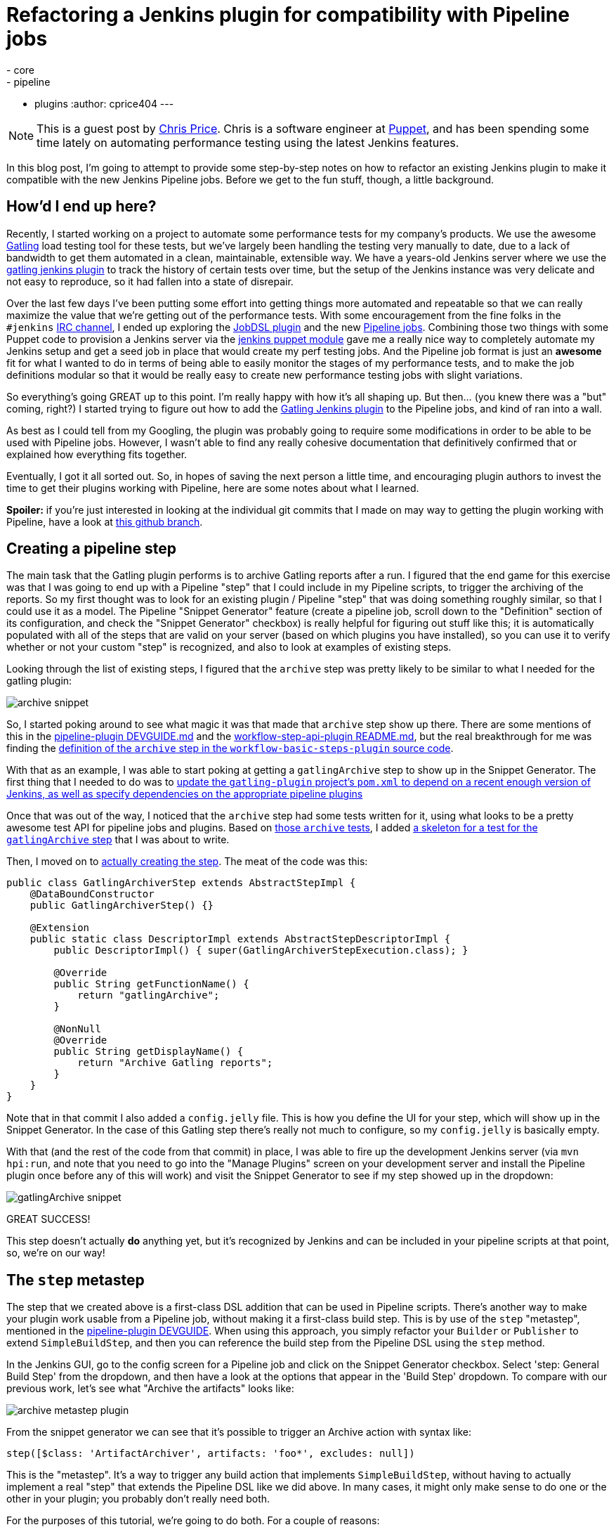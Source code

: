 = Refactoring a Jenkins plugin for compatibility with Pipeline jobs
:tags:
- core
- pipeline
- plugins
:author: cprice404
---

NOTE: This is a guest post by link:https://github.com/cprice404[Chris Price].
Chris is a software engineer at link:https://puppet.com[Puppet], and has been
spending some time lately on automating performance testing using the latest
Jenkins features.


In this blog post, I'm going to attempt to provide some step-by-step notes on
how to refactor an existing Jenkins plugin to make it compatible with the new
Jenkins Pipeline jobs.  Before we get to the fun stuff, though, a little
background.

== How'd I end up here?

Recently, I started working on a project to automate some performance tests for
my company's products.  We use the awesome link:https://gatling.io/#/[Gatling] load
testing tool for these tests, but we've largely been handling the testing very
manually to date, due to a lack of bandwidth to get them automated in a clean,
maintainable, extensible way.  We have a years-old Jenkins server where we use
the link:https://wiki.jenkins.io/display/JENKINS/Gatling+Plugin[gatling jenkins
plugin] to track the
history of certain tests over time, but the setup of the Jenkins instance was
very delicate and not easy to reproduce, so it had fallen into a state of
disrepair.

Over the last few days I've been putting some effort into getting things more
automated and repeatable so that we can really maximize the value that we're
getting out of the performance tests.  With some encouragement from the fine
folks in the `#jenkins` link:/content/chat[IRC channel], I ended up exploring
the link:https://wiki.jenkins.io/display/JENKINS/Job+DSL+Plugin[JobDSL
plugin] and the new link:/doc/pipeline[Pipeline jobs].  Combining those two
things with some Puppet code to provision a Jenkins server via the
link:https://github.com/jenkinsci/puppet-jenkins[jenkins puppet module] gave me
a really nice way to completely automate my Jenkins setup and get a seed job in
place that would create my perf testing jobs.  And the Pipeline job format is
just an *awesome* fit for what I wanted to do in terms of being able to easily
monitor the stages of my performance tests, and to make the job definitions
modular so that it would be really easy to create new performance testing jobs
with slight variations.

So everything's going GREAT up to this point.  I'm really happy with how it's
all shaping up.  But then... (you knew there was a "but" coming, right?) I
started trying to figure out how to add the
link:https://wiki.jenkins.io/display/JENKINS/Gatling+Plugin[Gatling Jenkins
plugin] to the Pipeline jobs, and kind of ran into a wall.

As best as I could tell from my Googling, the plugin was probably going to
require some modifications in order to be able to be used with Pipeline jobs.
However, I wasn't able to find any really cohesive documentation that
definitively confirmed that or explained how everything fits together.

Eventually, I got it all sorted out.  So, in hopes of saving the next person a
little time, and encouraging plugin authors to invest the time to get their
plugins working with Pipeline, here are some notes about what I learned.

*Spoiler:* if you're just interested in looking at the individual git commits that
I made on may way to getting the plugin working with Pipeline, have a look at
link:https://github.com/cprice404/gatling-plugin/commits/feature/master/compatibility-with-jenkins-pipeline.individual-commits[this github
branch].

== Creating a pipeline step

The main task that the Gatling plugin performs is to archive Gatling reports
after a run.  I figured that the end game for this exercise was that I was going
to end up with a Pipeline "step" that I could include in my Pipeline scripts, to
trigger the archiving of the reports.  So my first thought was to look for an
existing plugin / Pipeline "step" that was doing something roughly similar, so
that I could use it as a model.  The Pipeline "Snippet Generator" feature
(create a pipeline job, scroll down to the "Definition" section of its
configuration, and check the "Snippet Generator" checkbox) is really helpful for
figuring out stuff like this; it is automatically populated with all of the
steps that are valid on your server (based on which plugins you have installed),
so you can use it to verify whether or not your custom "step" is recognized, and
also to look at examples of existing steps.

Looking through the list of existing steps, I figured that the `archive` step
was pretty likely to be similar to what I needed for the gatling plugin:

image:/images/post-images/update-plugin-for-pipeline-tutorial/05_snippet_generator_archive.png[archive
snippet, role=center]

So, I started poking around to see what magic it was that made that `archive`
step show up there.  There are some mentions of this in the
link:https://github.com/jenkinsci/pipeline-plugin/blob/6cffbecd874b924677ce3b3c5b1e0e2f45689cc5/DEVGUIDE.md#build-steps[pipeline-plugin
DEVGUIDE.md] and the
link:https://github.com/jenkinsci/workflow-step-api-plugin/blob/ee8f181c5561d70207a6b84b4d91ca24312c8a39/README.md[workflow-step-api-plugin
README.md], but the real breakthrough for me was finding the link:https://github.com/jenkinsci/workflow-basic-steps-plugin/blob/300fe6c02b41f072e50a501cfec3e2f425048446/src/main/java/org/jenkinsci/plugins/workflow/steps/ArtifactArchiverStep.java#L37-L53[definition of the
`archive` step in the `workflow-basic-steps-plugin` source
code].

With that as an example, I was able to start poking at getting a
`gatlingArchive` step to show up in the Snippet Generator.  The first thing that
I needed to do was to link:https://github.com/cprice404/gatling-plugin/commit/b321192bc635eee529ff70e4795591c4594f3664[update the `gatling-plugin` project's `pom.xml` to depend
on a recent enough version of Jenkins, as well as specify dependencies on the
appropriate pipeline
plugins]

Once that was out of the way, I noticed that the `archive` step had some tests
written for it, using what looks to be a pretty awesome test API for pipeline
jobs and plugins.  Based on link:https://github.com/jenkinsci/workflow-basic-steps-plugin/blob/300fe6c02b41f072e50a501cfec3e2f425048446/src/test/java/org/jenkinsci/plugins/workflow/steps/ArtifactArchiverStepTest.java#L26-L44[those `archive`
tests],
I added
link:https://github.com/cprice404/gatling-plugin/commit/ed9df4b54c36cee467b3a82e42cb2111e93f9df5[a
skeleton for a test for the `gatlingArchive` step] that I was about to write.

Then, I moved on to
link:https://github.com/cprice404/gatling-plugin/commit/3de3485be591c7b750ec2671e74558a79efc4319[actually
creating the step].  The meat of the code was this:


[source,java]
----
public class GatlingArchiverStep extends AbstractStepImpl {
    @DataBoundConstructor
    public GatlingArchiverStep() {}

    @Extension
    public static class DescriptorImpl extends AbstractStepDescriptorImpl {
        public DescriptorImpl() { super(GatlingArchiverStepExecution.class); }

        @Override
        public String getFunctionName() {
            return "gatlingArchive";
        }

        @NonNull
        @Override
        public String getDisplayName() {
            return "Archive Gatling reports";
        }
    }
}
----

Note that in that commit I also added a `config.jelly` file.  This is how you
define the UI for your step, which will show up in the Snippet Generator.  In
the case of this Gatling step there's really not much to configure, so my
`config.jelly` is basically empty.

With that (and the rest of the code from that commit) in place, I was able to
fire up the development Jenkins server (via `mvn hpi:run`, and note that you
need to go into the "Manage Plugins" screen on your development server and
install the Pipeline plugin once before any of this will work) and visit the
Snippet Generator to see if my step showed up in the dropdown:

image:/images/post-images/update-plugin-for-pipeline-tutorial/10_snippet_generator.png[gatlingArchive
snippet, role=center]

GREAT SUCCESS!

This step doesn't actually *do* anything yet, but it's recognized by Jenkins and
can be included in your pipeline scripts at that point, so, we're on our way!

== The `step` metastep

The step that we created above is a first-class DSL addition that can be used in
Pipeline scripts.  There's another way to make your plugin work usable from a
Pipeline job, without making it a first-class build step.  This is by use of the
`step` "metastep", mentioned in the link:https://github.com/jenkinsci/pipeline-plugin/blob/893e3484a25289c59567c6724f7ce19e3d23c6ee/DEVGUIDE.md#build-steps[pipeline-plugin
DEVGUIDE].
When using this approach, you simply refactor your `Builder` or `Publisher` to
extend `SimpleBuildStep`, and then you can reference the build step from the
Pipeline DSL using the `step` method.

In the Jenkins GUI, go to the config screen for a Pipeline job and click on the
Snippet Generator checkbox.  Select 'step: General Build Step' from the
dropdown, and then have a look at the options that appear in the 'Build Step'
dropdown.  To compare with our previous work, let's see what "Archive the
artifacts" looks like:

image:/images/post-images/update-plugin-for-pipeline-tutorial/15_archive_metastep_snippet.png[archive
metastep plugin, role=center]

From the snippet generator we can see that it's possible to trigger an Archive
action with syntax like:

[source,groovy]
----
step([$class: 'ArtifactArchiver', artifacts: 'foo*', excludes: null])
----

This is the "metastep".  It's a way to trigger any build action that implements
`SimpleBuildStep`, without having to actually implement a real "step" that
extends the Pipeline DSL like we did above.  In many cases, it might only make
sense to do one or the other in your plugin; you probably don't really need
both.

For the purposes of this tutorial, we're going to do both.  For a couple of reasons:

. Why the heck not?  :)  It's a good demonstration of how the metastep stuff
  works.
. Because implementing the "for realz" step will be a lot easier if the Gatling
  action that we're trying to call from our `gatlingArchive()` syntax is using the
  newer Jenkins APIs that are required for subclasses of `SimpleBuildStep`.

`GatlingPublisher` is the main build action that we're interested in using in
Pipeline jobs.  So, with all of that in mind, here's our next goal: get
`step([$class: 'GatlingPublisher', ...)` showing up in the Snippet Generator.

The link:https://github.com/jenkinsci/jenkins/blob/jenkins-1.651.2/core/src/main/java/jenkins/tasks/SimpleBuildStep.java#L51-L66[javadocs for the SimpleBuildStep
class]
have some notes on what you need to do when porting an existing `Builder` or
`Publisher` over to implement the `SimpleBuildStep` interface.  In all
likelihood, most of what you're going to end up doing is to replace occurrences
of `AbstractBuild` with references to the `Run` class, and replace occurrences
of `AbstractProject` with references to the `Job` class.  The APIs are pretty
similar, so it's not too hard to do once you understand that that's the game.
There is some discussion of this in the link:https://github.com/jenkinsci/pipeline-plugin/blob/893e3484a25289c59567c6724f7ce19e3d23c6ee/DEVGUIDE.md#historical-background[pipeline-plugin
DEVGUIDE].

For the Gatling plugin, my
link:https://github.com/cprice404/gatling-plugin/commit/288041c696840ea8eaf21705caf756d3d4bb1f94[initial
efforts to port the `GatlingPublisher` over to implement `SimpleBuildStep`] only
required the `AbstractBuild` -> `Run` refactor.

After making these changes, I fired up the development Jenkins server, and, voila!

image:/images/post-images/update-plugin-for-pipeline-tutorial/20_gatling_metastep_snippet.png[gatling
metastep snippet, role=center]

So, now, we can add a line like this to a Pipeline build script:

[source,groovy]
----
step([$class: 'GatlingPublisher', enabled: true])
----

And it'll effectively be the same as if we'd added the Gatling "Post-Build
Action" to an old-school Freestyle project.

Well... mostly.

== Build Actions vs. Project Actions

At this point our modified Gatling plugin should work the same way as it always
did in a Freestyle build, but in a Pipeline build, it only partially works.
Specifically, the Gatling plugin implements two different "Actions" to surface
things in the Jenkins GUI: a "Build" action, which adds the Gatling icon to the
left sidebar in the GUI when you're viewing an individual build in the build
history of a job, and a "Project" action, which adds that same icon to the left
sidebar of the GUI of the main page for a job.  The "Project" action also adds a
"floating panel" on the main job page, which shows a graph of the historical
data for the Gatling runs.

In a Pipeline job, though, assuming we've added a call to the metastep, we're
only seeing the "Build" actions.  Part of this is because, in the last round of
changes that I linked, we only modified the "Build" action, and not the
"Project" action.  Running the metastep in a Pipeline job has no visible effect
at all on the project/job page at this point.  So that's what we'll tackle next.

The key thing to know about getting "Project" actions working in a Pipeline job
is that, with a Pipeline job, there is no way for Jenkins to know up front what
steps or actions are going to be involved in a job.  It's only after the job
runs once that Jenkins has a chance to introspect what all the steps were.  As
such, there's no list of Builders or Publishers that it knows about up front to
call `getProjectAction` on, like it would with a Freestyle job.

This is where
link:https://github.com/jenkinsci/jenkins/blob/jenkins-1.651.2/core/src/main/java/jenkins/tasks/SimpleBuildStep.java#L81-L97[`SimpleBuildStep.LastBuildAction`]
comes into play.  This is an interface that you can add to your Build actions,
which give them their own `getProjectActions` method that Jenkins recognizes and
will call when rendering the project page after the job has been run at least
once.

So, effectively, what we need to do is to
link:https://github.com/cprice404/gatling-plugin/commit/34d811add49ba7f07149a70000c380aadd2407bc[get
rid of the `getProjectAction` method on our `Publisher` class, modify the Build
action to implement `SimpleBuildStep.LastBuildAction`, and encapsulate our
Project action instances in the Build action].

The build action class now constructs an instance of the Project action and
makes it accessible via `getProjectActions` (which comes from the
`LastBuildAction` interface):

[source,java]
----
public class GatlingBuildAction implements Action, SimpleBuildStep.LastBuildAction {
    public GatlingBuildAction(Run<?, ?> build, List<BuildSimulation> sims) {
        this.build = build;
        this.simulations = sims;

        List<GatlingProjectAction> projectActions = new ArrayList<>();
        projectActions.add(new GatlingProjectAction(build.getParent()));
        this.projectActions = projectActions;
    }

    @Override
    public Collection<? extends Action> getProjectActions() {
        return this.projectActions;
    }
}
----

After making these changes, if we run the development Jenkins server, we can see
that after the first successful run of the Pipeline job that calls the
`GatlingPublisher` metastep, the Gatling icon indeed shows up in the sidebar on
the main project page, and the floating box with the graph shows up as well:

image:/images/post-images/update-plugin-for-pipeline-tutorial/25_gatling_project_page.png[gatling
project page, role=center]

== Making our DSL step do something

So at this point we've got the metastep syntax working from end-to-end, and
we've got a valid Pipeline DSL step (`gatlingArchive()`) that we can use in our
Pipeline scripts without breaking anything... but our custom step doesn't
actually do anything.  Here's the part where we tie it all together... and it's
pretty easy!  All we need to do is to link:https://github.com/cprice404/gatling-plugin/commit/d81229f86a8e3cb0a0496ed2c71b6b94f4707720[make our step "Execution" class
instantiate a Publisher and call `perform` on
it].

As per the
link:https://github.com/jenkinsci/pipeline-plugin/blob/893e3484a25289c59567c6724f7ce19e3d23c6ee/DEVGUIDE.md#variable-substitutions[notes
in the pipeline-plugin DEVGUIDE], we can use the `@StepContextParameter`
annotation to inject in the objects that we need to pass to the Publisher's
`perform` method:

[source,java]
----
public class GatlingArchiverStepExecution extends AbstractSynchronousNonBlockingStepExecution<Void> {

    @StepContextParameter
    private transient TaskListener listener;

    @StepContextParameter
    private transient FilePath ws;

    @StepContextParameter
    private transient Run build;

    @StepContextParameter
    private transient Launcher launcher;

    @Override
    protected Void run() throws Exception {
        listener.getLogger().println("Running Gatling archiver step.");

        GatlingPublisher publisher = new GatlingPublisher(true);
        publisher.perform(build, ws, launcher, listener);

        return null;
    }
}
----

After these changes, we can fire up the development Jenkins server, and hack up
our Pipeline script to call `gatlingArchive()` instead of the metastep
`step([$class: 'GatlingPublisher', enabled: true])` syntax.  One of these is
nicer to type and read than the other, but I'll leave that as an exercise for
the reader.

== Fin

With that, our plugin now works just as well in the brave new Pipeline world as
it did in the olden days of Freestyle builds.  I hope these notes save someone
else a little bit of time and googling on your way to writing (or porting) an
awesome plugin for Jenkins Pipeline jobs!

== Links

* link:/solutions/pipeline/[Jenkins Pipeline Overview]
* link:https://github.com/jenkinsci/pipeline-plugin/blob/master/DEVGUIDE.md[Pipeline Plugin Developer Guide]
* link:https://github.com/jenkinsci/jenkins[Jenkins Source Code]
* link:https://github.com/jenkinsci/workflow-step-api-plugin[Workflow Step API Plugin]
* link:https://github.com/jenkinsci/workflow-basic-steps-plugin[Workflow Basic Steps Plugin]
